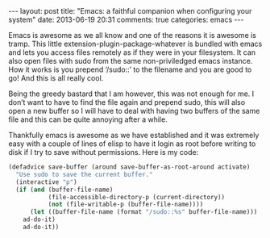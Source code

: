 #+BEGIN_HTML
---
layout: post
title: "Emacs: a faithful companion when configuring your system"
date: 2013-06-19 20:31
comments: true
categories: emacs
---
#+END_HTML


Emacs is awesome as we all know and one of the reasons it is awesome
is tramp. This little extension-plugin-package-whatever is bundled
with emacs and lets you access files remotely as if they were in your
filesystem. It can also open files with sudo from the same
non-priviledged emacs instance. How it works is you prepend ‘/sudo::’
to the filename and you are good to go! And this is all really cool.

Being the greedy bastard that I am however, this was not enough for
me. I don’t want to have to find the file again and prepend sudo, this
will also open a new buffer so I will have to deal with having two
buffers of the same file and this can be quite annoying after a while.

Thankfully emacs is awesome as we have established and it was
extremely easy with a couple of lines of elisp to have it login as
root before writing to disk if I try to save without permissions. Here
is my code:

#+NAME: Give sudo to current file editing session
#+BEGIN_SRC scm
(defadvice save-buffer (around save-buffer-as-root-around activate)
  "Use sudo to save the current buffer."
  (interactive "p")
  (if (and (buffer-file-name)
           (file-accessible-directory-p (current-directory))
           (not (file-writable-p (buffer-file-name))))
      (let ((buffer-file-name (format "/sudo::%s" buffer-file-name)))
	ad-do-it)
    ad-do-it))
#+END_SRC

